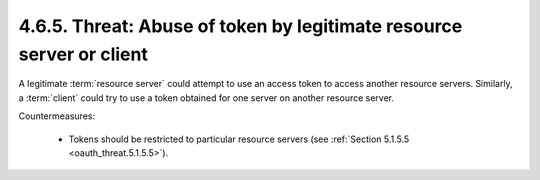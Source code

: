 4.6.5.  Threat: Abuse of token by legitimate resource server or client
^^^^^^^^^^^^^^^^^^^^^^^^^^^^^^^^^^^^^^^^^^^^^^^^^^^^^^^^^^^^^^^^^^^^^^^^^^^^

A legitimate :term:`resource server` could attempt to use an access token to
access another resource servers.  
Similarly, a :term:`client` could try to use a token obtained 
for one server on another resource server.

Countermeasures:

   -  Tokens should be restricted to particular resource servers (see
      :ref:`Section 5.1.5.5 <oauth_threat.5.1.5.5>`).
